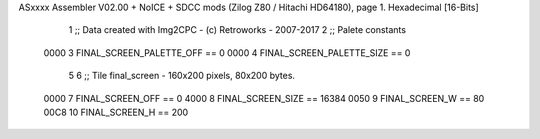 ASxxxx Assembler V02.00 + NoICE + SDCC mods  (Zilog Z80 / Hitachi HD64180), page 1.
Hexadecimal [16-Bits]



                              1 ;; Data created with Img2CPC - (c) Retroworks - 2007-2017
                              2 ;; Palete constants
                     0000     3 FINAL_SCREEN_PALETTE_OFF  == 0
                     0000     4 FINAL_SCREEN_PALETTE_SIZE == 0
                              5 
                              6 ;; Tile final_screen - 160x200 pixels, 80x200 bytes.
                     0000     7 FINAL_SCREEN_OFF      == 0
                     4000     8 FINAL_SCREEN_SIZE     == 16384
                     0050     9 FINAL_SCREEN_W        == 80
                     00C8    10 FINAL_SCREEN_H        == 200
